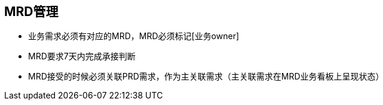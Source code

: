 == MRD管理

* 业务需求必须有对应的MRD，MRD必须标记[业务owner]
* MRD要求7天内完成承接判断
* MRD接受的时候必须关联PRD需求，作为主关联需求（主关联需求在MRD业务看板上呈现状态）

